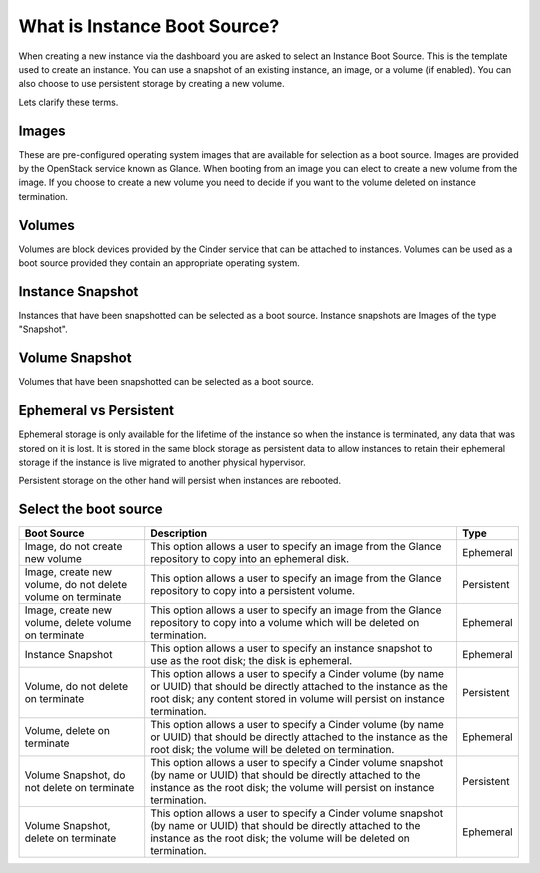 #############################
What is Instance Boot Source?
#############################

When creating a new instance via the dashboard you are asked to select an
Instance Boot Source. This is the template used to create an instance. You can
use a snapshot of an existing instance, an image, or a volume (if enabled). You
can also choose to use persistent storage by creating a new volume.

Lets clarify these terms.

Images
======

These are pre-configured operating system images that are available for
selection as a boot source. Images are provided by the OpenStack service known
as Glance. When booting from an image you can elect to create a new volume from
the image. If you choose to create a new volume you need to decide if you want
to the volume deleted on instance termination.

Volumes
=======

Volumes are block devices provided by the Cinder service that can be attached
to instances. Volumes can be used as a boot source provided they contain an
appropriate operating system.

Instance Snapshot
=================

Instances that have been snapshotted can be selected as a boot source. Instance
snapshots are Images of the type "Snapshot".

Volume Snapshot
===============

Volumes that have been snapshotted can be selected as a boot source.


Ephemeral vs Persistent
=======================

Ephemeral storage is only available for the lifetime of the instance so when
the instance is terminated, any data that was stored on it is lost. It is
stored in the same block storage as persistent data to allow instances to
retain their ephemeral storage if the instance is live migrated to another
physical hypervisor.

Persistent storage on the other hand will persist when instances are rebooted.

Select the boot source
======================

+--------------------+-----------------------------------+------------+
| Boot Source        | Description                       | Type       |
|                    |                                   |            |
+====================+===================================+============+
| Image, do not      | This option allows a user to      | Ephemeral  |
| create new volume  | specify an image from the Glance  |            |
|                    | repository to copy into an        |            |
|                    | ephemeral disk.                   |            |
+--------------------+-----------------------------------+------------+
| Image,             | This option allows a user to      | Persistent |
| create new volume, | specify an image from the Glance  |            |
| do not delete      | repository to copy into a         |            |
| volume on terminate| persistent volume.                |            |
+--------------------+-----------------------------------+------------+
| Image,             | This option allows a user to      | Ephemeral  |
| create new volume, | specify an image from the Glance  |            |
| delete volume on   | repository to copy into a         |            |
| terminate          | volume which will be deleted on   |            |
|                    | termination.                      |            |
+--------------------+-----------------------------------+------------+
| Instance Snapshot  | This option allows a user to      | Ephemeral  |
|                    | specify an instance snapshot to   |            |
|                    | use as the root disk; the         |            |
|                    | disk is ephemeral.                |            |
+--------------------+-----------------------------------+------------+
| Volume, do not     | This option allows a user to      | Persistent |
| delete on terminate| specify a Cinder volume (by name  |            |
|                    | or UUID) that should be directly  |            |
|                    | attached to the instance as the   |            |
|                    | root disk; any content stored in  |            |
|                    | volume will persist on instance   |            |
|                    | termination.                      |            |
+--------------------+-----------------------------------+------------+
| Volume,            | This option allows a user to      | Ephemeral  |
| delete on terminate| specify a Cinder volume (by name  |            |
|                    | or UUID) that should be directly  |            |
|                    | attached to the instance as the   |            |
|                    | root disk; the volume will be     |            |
|                    | deleted on termination.           |            |
+--------------------+-----------------------------------+------------+
| Volume Snapshot,   | This option allows a user to      | Persistent |
| do not delete on   | specify a Cinder volume snapshot  |            |
| terminate          | (by name or UUID) that should be  |            |
|                    | directly attached to the instance |            |
|                    | as the root disk; the volume will |            |
|                    | persist on instance termination.  |            |
+--------------------+-----------------------------------+------------+
| Volume Snapshot,   | This option allows a user to      | Ephemeral  |
| delete on terminate| specify a Cinder volume snapshot  |            |
|                    | (by name or UUID) that should be  |            |
|                    | directly attached to the instance |            |
|                    | as the root disk; the volume will |            |
|                    | be deleted on termination.        |            |
+--------------------+-----------------------------------+------------+
